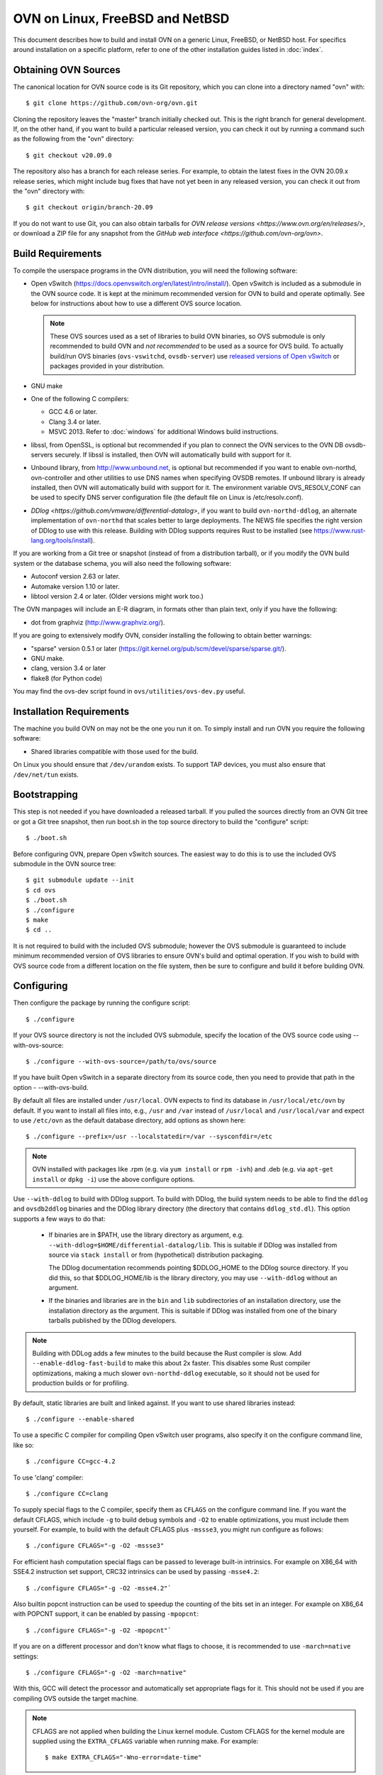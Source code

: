 ..
      Licensed under the Apache License, Version 2.0 (the "License"); you may
      not use this file except in compliance with the License. You may obtain
      a copy of the License at

          http://www.apache.org/licenses/LICENSE-2.0

      Unless required by applicable law or agreed to in writing, software
      distributed under the License is distributed on an "AS IS" BASIS, WITHOUT
      WARRANTIES OR CONDITIONS OF ANY KIND, either express or implied. See the
      License for the specific language governing permissions and limitations
      under the License.

      Convention for heading levels in OVN documentation:

      =======  Heading 0 (reserved for the title in a document)
      -------  Heading 1
      ~~~~~~~  Heading 2
      +++++++  Heading 3
      '''''''  Heading 4

      Avoid deeper levels because they do not render well.

=========================================
OVN on Linux, FreeBSD and NetBSD
=========================================

This document describes how to build and install OVN on a generic
Linux, FreeBSD, or NetBSD host. For specifics around installation on a specific
platform, refer to one of the other installation guides listed in :doc:`index`.

Obtaining OVN Sources
---------------------

The canonical location for OVN source code is its Git
repository, which you can clone into a directory named "ovn" with::

    $ git clone https://github.com/ovn-org/ovn.git

Cloning the repository leaves the "master" branch initially checked
out.  This is the right branch for general development.
If, on the other hand, if you want to build a particular released
version, you can check it out by running a command such as the
following from the "ovn" directory::

    $ git checkout v20.09.0

The repository also has a branch for each release series.  For
example, to obtain the latest fixes in the OVN 20.09.x release series,
which might include bug fixes that have not yet been in any released
version, you can check it out from the "ovn" directory with::

    $ git checkout origin/branch-20.09

If you do not want to use Git, you can also obtain tarballs for `OVN
release versions <https://www.ovn.org/en/releases/>`, or download a
ZIP file for any snapshot from the `GitHub web interface
<https://github.com/ovn-org/ovn>`.

.. _general-build-reqs:

Build Requirements
------------------

To compile the userspace programs in the OVN distribution, you will
need the following software:

- Open vSwitch (https://docs.openvswitch.org/en/latest/intro/install/).
  Open vSwitch is included as a submodule in the OVN source code. It is
  kept at the minimum recommended version for OVN to build and operate
  optimally.  See below for instructions about how to use a different OVS
  source location.

  .. note::

     These OVS sources used as a set of libraries to build OVN binaries, so
     OVS submodule is only recommended to build OVN and *not recommended*
     to be used as a source for OVS build.  To actually build/run OVS binaries
     (``ovs-vswitchd``, ``ovsdb-server``) use `released versions of
     Open vSwitch <https://www.openvswitch.org/download/>`_ or packages
     provided in your distribution.

- GNU make

- One of the following C compilers:

  - GCC 4.6 or later.

  - Clang 3.4 or later.

  - MSVC 2013. Refer to :doc:`windows` for additional Windows build
    instructions.

- libssl, from OpenSSL, is optional but recommended if you plan to connect the
  OVN services to the OVN DB ovsdb-servers securely. If libssl is installed,
  then OVN will automatically build with support for it.

- Unbound library, from http://www.unbound.net, is optional but recommended if
  you want to enable ovn-northd, ovn-controller and other utilities to use
  DNS names when specifying OVSDB remotes. If unbound library is already
  installed, then OVN will automatically build with support for it.
  The environment variable OVS_RESOLV_CONF can be used to specify DNS server
  configuration file (the default file on Linux is /etc/resolv.conf).

- `DDlog <https://github.com/vmware/differential-datalog>`, if you
  want to build ``ovn-northd-ddlog``, an alternate implementation of
  ``ovn-northd`` that scales better to large deployments.  The NEWS
  file specifies the right version of DDlog to use with this release.
  Building with DDlog supports requires Rust to be installed (see
  https://www.rust-lang.org/tools/install).

If you are working from a Git tree or snapshot (instead of from a distribution
tarball), or if you modify the OVN build system or the database
schema, you will also need the following software:

- Autoconf version 2.63 or later.

- Automake version 1.10 or later.

- libtool version 2.4 or later. (Older versions might work too.)

The OVN manpages will include an E-R diagram, in formats
other than plain text, only if you have the following:

- dot from graphviz (http://www.graphviz.org/).

If you are going to extensively modify OVN, consider installing the
following to obtain better warnings:

- "sparse" version 0.5.1 or later
  (https://git.kernel.org/pub/scm/devel/sparse/sparse.git/).

- GNU make.

- clang, version 3.4 or later

- flake8 (for Python code)

You may find the ovs-dev script found in ``ovs/utilities/ovs-dev.py`` useful.

.. _general-install-reqs:

Installation Requirements
-------------------------

The machine you build OVN on may not be the one you run it on.
To simply install and run OVN you require the following software:

- Shared libraries compatible with those used for the build.

On Linux you should ensure that ``/dev/urandom`` exists. To support TAP
devices, you must also ensure that ``/dev/net/tun`` exists.

.. _general-bootstrapping:

Bootstrapping
-------------

This step is not needed if you have downloaded a released tarball. If
you pulled the sources directly from an OVN Git tree or got a Git tree
snapshot, then run boot.sh in the top source directory to build
the "configure" script::

    $ ./boot.sh

Before configuring OVN, prepare Open vSwitch sources. The easiest way to do
this is to use the included OVS submodule in the OVN source tree::

    $ git submodule update --init
    $ cd ovs
    $ ./boot.sh
    $ ./configure
    $ make
    $ cd ..

It is not required to build with the included OVS submodule; however the OVS
submodule is guaranteed to include minimum recommended version of OVS libraries
to ensure OVN's build and optimal operation. If you wish to build with OVS
source code from a different location on the file system, then be sure to
configure and build it before building OVN.

.. _general-configuring:

Configuring
-----------

Then configure the package by running the configure script::

    $ ./configure

If your OVS source directory is not the included OVS submodule, specify the
location of the OVS source code using --with-ovs-source::

    $ ./configure --with-ovs-source=/path/to/ovs/source

If you have built Open vSwitch in a separate directory from its source
code, then you need to provide that path in the option - --with-ovs-build.

By default all files are installed under ``/usr/local``. OVN expects to find
its database in ``/usr/local/etc/ovn`` by default.
If you want to install all files into, e.g., ``/usr`` and ``/var`` instead of
``/usr/local`` and ``/usr/local/var`` and expect to use ``/etc/ovn`` as
the default database directory, add options as shown here::

    $ ./configure --prefix=/usr --localstatedir=/var --sysconfdir=/etc

.. note::

  OVN installed with packages like .rpm (e.g. via
  ``yum install`` or ``rpm -ivh``) and .deb (e.g. via
  ``apt-get install`` or ``dpkg -i``) use the above configure options.

Use ``--with-ddlog`` to build with DDlog support.  To build with
DDlog, the build system needs to be able to find the ``ddlog`` and
``ovsdb2ddlog`` binaries and the DDlog library directory (the
directory that contains ``ddlog_std.dl``).  This option supports a
few ways to do that:

  * If binaries are in $PATH, use the library directory as argument,
    e.g. ``--with-ddlog=$HOME/differential-datalog/lib``.  This is
    suitable if DDlog was installed from source via ``stack install`` or
    from (hypothetical) distribution packaging.

    The DDlog documentation recommends pointing $DDLOG_HOME to the
    DDlog source directory.  If you did this, so that $DDLOG_HOME/lib
    is the library directory, you may use ``--with-ddlog`` without an
    argument.

  * If the binaries and libraries are in the ``bin`` and ``lib``
    subdirectories of an installation directory, use the installation
    directory as the argument.  This is suitable if DDlog was
    installed from one of the binary tarballs published by the DDlog
    developers.

.. note::

   Building with DDLog adds a few minutes to the build because the
   Rust compiler is slow.  Add ``--enable-ddlog-fast-build`` to make
   this about 2x faster.  This disables some Rust compiler
   optimizations, making a much slower ``ovn-northd-ddlog``
   executable, so it should not be used for production builds or for
   profiling.

By default, static libraries are built and linked against. If you want to use
shared libraries instead::

    $ ./configure --enable-shared

To use a specific C compiler for compiling Open vSwitch user programs, also
specify it on the configure command line, like so::

    $ ./configure CC=gcc-4.2

To use 'clang' compiler::

    $ ./configure CC=clang

To supply special flags to the C compiler, specify them as ``CFLAGS`` on the
configure command line. If you want the default CFLAGS, which include ``-g`` to
build debug symbols and ``-O2`` to enable optimizations, you must include them
yourself. For example, to build with the default CFLAGS plus ``-mssse3``, you
might run configure as follows::

    $ ./configure CFLAGS="-g -O2 -mssse3"

For efficient hash computation special flags can be passed to leverage built-in
intrinsics. For example on X86_64 with SSE4.2 instruction set support, CRC32
intrinsics can be used by passing ``-msse4.2``::

    $ ./configure CFLAGS="-g -O2 -msse4.2"`

Also builtin popcnt instruction can be used to speedup the counting of the
bits set in an integer. For example on X86_64 with POPCNT support, it can be
enabled by passing ``-mpopcnt``::

    $ ./configure CFLAGS="-g -O2 -mpopcnt"`

If you are on a different processor and don't know what flags to choose, it is
recommended to use ``-march=native`` settings::

    $ ./configure CFLAGS="-g -O2 -march=native"

With this, GCC will detect the processor and automatically set appropriate
flags for it. This should not be used if you are compiling OVS outside the
target machine.

.. note::
  CFLAGS are not applied when building the Linux kernel module. Custom CFLAGS
  for the kernel module are supplied using the ``EXTRA_CFLAGS`` variable when
  running make. For example::

      $ make EXTRA_CFLAGS="-Wno-error=date-time"

If you are a developer and want to enable Address Sanitizer for debugging
purposes, at about a 2x runtime cost, you can add
``-fsanitize=address -fno-omit-frame-pointer -fno-common`` to CFLAGS.  For
example::

    $ ./configure CFLAGS="-g -O2 -fsanitize=address -fno-omit-frame-pointer -fno-common"

To build the Linux kernel module, so that you can run the kernel-based switch,
pass the location of the kernel build directory on ``--with-linux``. For
example, to build for a running instance of Linux::

    $ ./configure --with-linux=/lib/modules/$(uname -r)/build

.. note::
  If ``--with-linux`` requests building for an unsupported version of Linux,
  then ``configure`` will fail with an error message. Refer to the
  :doc:`/faq/index` for advice in that case.

If you plan to do much OVN development, you might want to add
``--enable-Werror``, which adds the ``-Werror`` option to the compiler command
line, turning warnings into errors. That makes it impossible to miss warnings
generated by the build. For example::

    $ ./configure --enable-Werror

If you're building with GCC, then, for improved warnings, install ``sparse``
(see "Prerequisites") and enable it for the build by adding
``--enable-sparse``.  Use this with ``--enable-Werror`` to avoid missing both
compiler and ``sparse`` warnings, e.g.::

    $ ./configure --enable-Werror --enable-sparse

To build with gcov code coverage support, add ``--enable-coverage``::

    $ ./configure --enable-coverage

The configure script accepts a number of other options and honors additional
environment variables. For a full list, invoke configure with the ``--help``
option::

    $ ./configure --help

You can also run configure from a separate build directory. This is helpful if
you want to build OVN in more than one way from a single source
directory, e.g. to try out both GCC and Clang builds. For example::

    $ mkdir _gcc && (cd _gcc && ./configure CC=gcc)
    $ mkdir _clang && (cd _clang && ./configure CC=clang)

Under certain loads the ovsdb-server and other components perform better when
using the jemalloc memory allocator, instead of the glibc memory allocator. If
you wish to link with jemalloc add it to LIBS::

    $ ./configure LIBS=-ljemalloc

Example usage::
    $ # Clone OVS repo
    $cd /home/foo/ovs
    $./boot.sh
    $mkdir _gcc
    $cd _gcc && ../configure && cd ..
    $make -C _gcc

    $ # Clone OVN repo
    $cd /home/foo/ovn
    $./boot.sh
    $./configure --with-ovs-source=/home/foo/ovs/ --with-ovs-build=/home/foo/ovs/_gcc

It is expected to configure both Open vSwitch and OVN with the same prefix.

.. _general-building:

Building
--------

1. Run GNU make in the build directory, e.g.::

       $ make

   or if GNU make is installed as "gmake"::

       $ gmake

   If you used a separate build directory, run make or gmake from that
   directory, e.g.::

       $ make -C _gcc
       $ make -C _clang

   .. note::
     Some versions of Clang and ccache are not completely compatible. If you
     see unusual warnings when you use both together, consider disabling
     ccache.

2. Consider running the testsuite. Refer to :doc:`/topics/testing` for
   instructions.

3. Run ``make install`` to install the executables and manpages into the
   running system, by default under ``/usr/local``::

       $ sudo make install

.. _general-starting:

Starting
--------

Before starting the OVN, start the Open vSwitch daemons. Refer to the
Open vSwitch documentation for more details on how to start OVS.

On Unix-alike systems, such as BSDs and Linux, starting the OVN
suite of daemons is a simple process.  OVN includes a shell script,
called ovn-ctl which automates much of the tasks for starting
and stopping ovn-northd, ovn-controller and ovsdb-servers. After installation,
the daemons can be started by using the ovn-ctl utility.  This will take care
to setup initial conditions, and start the daemons in the correct order.
The ovn-ctl utility is located in '$(pkgdatadir)/scripts', and defaults to
'/usr/local/share/ovn/scripts'.  ovn-ctl utility requires the 'ovs-lib'
helper shell script which is present in '/usr/local/share/openvswitch/scripts'.
So invoking ovn-ctl as "./ovn-ctl" will fail.

An example after install might be::

    $ export PATH=$PATH:/usr/local/share/ovn/scripts
    $ ovn-ctl start_northd
    $ ovn-ctl start_controller

If you built with DDlog support, then you can start
``ovn-northd-ddlog`` instead of ``ovn-northd`` by adding
``--ovn-northd-ddlog=yes``, e.g.::

    $ export PATH=$PATH:/usr/local/share/ovn/scripts
    $ ovn-ctl --ovn-northd-ddlog=yes start_northd
    $ ovn-ctl start_controller

Starting OVN Central services
~~~~~~~~~~~~~~~~~~~~~~~~~~~~~~~~~

OVN central services includes ovn-northd, Northbound and
Southbound ovsdb-server.

    $ export PATH=$PATH:/usr/local/share/ovn/scripts
    $ ovn-ctl start_northd

Refer to ovn-ctl(8) for more information and the supported options.

You may wish to manually start the OVN central daemons.
Before starting ovn-northd you need to start OVN Northbound and Southbound
ovsdb-servers. Before ovsdb-servers can be started,
configure the Northbound and Southbound databases::

       $ sudo mkdir -p /usr/local/etc/ovn
       $ sudo ovsdb-tool create /usr/local/etc/ovn/ovnnb_db.db \
         ovn-nb.ovsschema
       $ sudo ovsdb-tool create /usr/local/etc/ovn/ovnsb_db.db \
         ovn-sb.ovsschema

Configure ovsdb-servers to use databases created above, to listen on a Unix
domain socket and to use the SSL configuration in the database::

   $ sudo mkdir -p /usr/local/var/run/ovn
   $ sudo ovsdb-server /usr/local/etc/ovn/ovnnb_db.db --remote=punix:/usr/local/var/run/ovn/ovnnb_db.sock \
        --remote=db:OVN_Northbound,NB_Global,connections \
        --private-key=db:OVN_Northbound,SSL,private_key \
        --certificate=db:OVN_Northbound,SSL,certificate \
        --bootstrap-ca-cert=db:OVN_Northbound,SSL,ca_cert \
        --pidfile=/usr/local/var/run/ovn/ovnnb-server.pid --detach --log-file=/usr/local/var/log/ovn/ovnnb-server.log
   $ sudo ovsdb-server /usr/local/etc/ovn/ovnsb_db.db --remote=punix:/usr/local/var/run/ovn/ovnsb_db.sock \
        --remote=db:OVN_Southbound,SB_Global,connections \
        --private-key=db:OVN_Southbound,SSL,private_key \
        --certificate=db:OVN_Southbound,SSL,certificate \
        --bootstrap-ca-cert=db:OVN_Southbound,SSL,ca_cert \
        --pidfile=/usr/local/var/run/ovn/ovnsb-server.pid --detach --log-file=/usr/local/var/log/ovn/ovnsb-server.log

.. note::
  If you built OVN without SSL support, then omit ``--private-key``,
  ``--certificate``, and ``--bootstrap-ca-cert``.)

Initialize the databases using ovn-nbctl and ovn-sbctl. This is only necessary
the first time after you create the databases with ovsdb-tool, though running
it at any time is harmless::

    $ ovn-nbctl --no-wait init
    $ ovn-sbctl --no-wait init

Start ``ovn-northd``, telling it to connect to the OVN db servers same
Unix domain socket::

    $ ovn-northd --pidfile --detach --log-file

If you built with DDlog support, you can start ``ovn-northd-ddlog``
instead, the same way::

    $ ovn-northd-ddlog --pidfile --detach --log-file

Starting OVN Central services in containers
~~~~~~~~~~~~~~~~~~~~~~~~~~~~~~~~~~~~~~~~~~~

For OVN central node, we dont need to load ovs kernel modules on host.
Hence, OVN central containers OS need not depend on host OS.

Also we can leverage deploying entire OVN control plane in a pod spec for use
cases like OVN-kubernetes

Export following variables in .env  and place it under
project root::

    $ OVN_BRANCH=<BRANCH>
    $ OVN_VERSION=<VERSION>
    $ DISTRO=<LINUX_DISTRO>
    $ KERNEL_VERSION=<LINUX_KERNEL_VERSION>
    $ GITHUB_SRC=<GITHUB_URL>
    $ DOCKER_REPO=<REPO_TO_PUSH_IMAGE>

To build ovn modules::

    $ cd utilities/docker
    $ make build

Compiled Modules will be tagged with docker image

To Push ovn modules::

    $ make push

OVN docker image will be pushed to specified docker repo.

Start OVN containers using below command::

    $ docker run -itd --net=host --name=ovn-nb \
      <docker_repo>:<tag> ovn-nb-tcp

    $ docker run -itd --net=host --name=ovn-sb \
      <docker_repo>:<tag> ovn-sb-tcp

    $ docker run -itd --net=host --name=ovn-northd \
      <docker_repo>:<tag> ovn-northd-tcp

Start OVN containers in cluster mode for a 3 node cluster using below command
on node1::

    $ docker run -e "host_ip=<host_ip>" -e "nb_db_port=<port>" -itd \
      --name=ovn-nb-raft --net=host --privileged <docker_repo>:<tag> \
      ovn-nb-cluster-create

    $ docker run -e "host_ip=<host_ip>" -e "sb_db_port=<port>" -itd \
      --name=ovn-sb-raft --net=host --privileged <docker_repo>:<tag> \
      ovn-sb-cluster-create

    $ docker run -e "OVN_NB_DB=tcp:<node1>:6641,tcp:<node2>:6641,\
      tcp:<node3>:6641" -e "OVN_SB_DB=tcp:<node1>:6642,tcp:<node2>:6642,\
      tcp:<node3>:6642" -itd --name=ovn-northd-raft <docker_repo>:<tag> \
      ovn-northd-cluster

Start OVN containers in cluster mode using below command on node2 and node3 \
to make them join the peer using below command::

    $ docker run -e "host_ip=<host_ip>" -e "remote_host=<remote_host_ip>" \
      -e "nb_db_port=<port>" -itd --name=ovn-nb-raft --net=host \
      --privileged <docker_repo>:<tag> ovn-nb-cluster-join

    $ docker run -e "host_ip=<host_ip>" -e "remote_host=<remote_host_ip>" \
      -e "sb_db_port=<port>" -itd --name=ovn-sb-raft --net=host \
      --privileged <docker_repo>:<tag> ovn-sb-cluster-join

    $ docker run -e "OVN_NB_DB=tcp:<node1>:6641,tcp:<node2>:6641,\
      tcp:<node3>:6641" -e "OVN_SB_DB=tcp:<node1>:6642,tcp:<node2>:6642,\
      tcp:<node3>:6642" -itd --name=ovn-northd-raft <docker_repo>:<tag> \
      ovn-northd-cluster

Start OVN containers using unix socket::

    $ docker run -itd --net=host --name=ovn-nb \
      -v /var/run/ovn/:/var/run/ovn/ \
      <docker_repo>:<tag> ovn-nb

    $ docker run -itd --net=host --name=ovn-sb \
      -v /var/run/ovn/:/var/run/ovn/
      <docker_repo>:<tag> ovn-sb

    $ docker run -itd --net=host --name=ovn-northd \
      -v /var/run/ovn/:/var/run/ovn/
      <docker_repo>:<tag> ovn-northd

.. note::
    Current ovn central components comes up in docker image in a standalone
    and cluster mode with protocol tcp.

    The debian docker file use ubuntu 16.04 as a base image for reference.

    User can use any other base image for debian, e.g. u14.04, etc.

    RHEL based docker support is now added with centos7 as a base image.

Starting OVN host service
~~~~~~~~~~~~~~~~~~~~~~~~~~~~

On each chassis, ovn-controller service should be started.
ovn-controller assumes it gets configuration information from the
Open_vSwitch table of the local OVS instance. Refer to the
ovn-controller(8) for the configuration keys.

Below are the required keys to be configured on each chassis.

1. external_ids:system-id

2. external_ids:ovn-remote

3. external_ids:ovn-encap-type

4. external_ids:ovn-encap-ip

You may wish to manually start the ovn-controller service on each
chassis.

Start the ovn-controller, telling it to connect to the local ovsdb-server Unix
domain socket::

    $ ovn-controller --pidfile --detach --log-file

Starting OVN host service in containers
~~~~~~~~~~~~~~~~~~~~~~~~~~~~~~~~~~~~~~~

For OVN host too, we dont need to load ovs kernel modules on host.
Hence, OVN host container OS need not depend on host OS.

Also we can leverage deploying OVN host in a pod spec for use cases like
OVN-kubernetes to manage OVS which can be running as a service on host or in
container.

Start ovsdb-server and ovs-vswitchd components as per
http://docs.openvswitch.org/en/latest/intro/install/general/

start local ovn-controller with below command if ovs is also running in
container::

    $ docker run -itd --net=host --name=ovn-controller \
      --volumes-from=ovsdb-server \
      <docker_repo>:<tag> ovn-controller

start local ovn-controller with below command if ovs is running as a service::

    $ docker run -itd --net=host --name=ovn-controller \
      -v /var/run/openvswitch/:/var/run/openvswitch/ \
      <docker_repo>:<tag> ovn-controller

Validating
----------

At this point you can use ovn-nbctl on the central node to set up logical
switches and ports and other OVN logical entities. For example, to create a
logical switch ``sw0`` and add logical port ``sw0-p1`` ::

    $ ovn-nbctl ls-add sw0
    $ ovn-nbctl lsp-add sw0 sw0-p1
    $ ovn-nbctl show

Refer to ovn-nbctl(8) and ovn-sbctl (8) for more details.

When using ovn in container, exec to container to run above commands::

    $ docker exec -it <ovn-nb/ovn-sb/ovn-northd/ovn-controller> /bin/bash

Reporting Bugs
--------------

Report problems to bugs@openvswitch.org.
